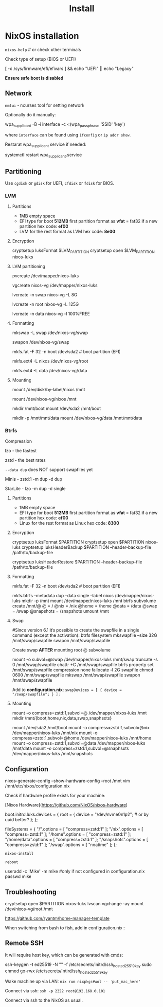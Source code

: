 #+title: Install

* NixOS installation

=nixos-help= # or check other terminals

Check type of setup (BIOS or UEFI)

#+begin_example shell
[ -d /sys/firmware/efi/efivars ] && echo "UEFI" || echo "Legacy"
#+end_example

*Ensure safe boot is disabled*

** Network

=nmtui= - ncurses tool for setting network

Optionally do it manually:

#+begin_example shell
wpa_supplicant -B -i interface -c <(wpa_passphrase 'SSID' 'key')
#+end_example

where =interface= can be found using =ifconfig= or =ip addr show=.

Restarat wpa_supplicant service if needed:

#+begin_example shell
systemctl restart wpa_supplicant.service
#+end_example

** Partitioning

Use =cgdisk= or =gdisk= for UEFI, =cfdisk= or =fdisk= for BIOS.

*** LVM
**** Partitions

- 1MB empty space
- EFI type for boot
  *512MB* first partition
  format as *vfat* = fat32 if a new partition
  hex code: *ef00*
- LVM for the rest
  format as LVM
  hex code: *8e00*

**** Encryption

#+begin_example shell
cryptsetup luksFormat $LVM_PARTITION
cryptsetup open $LVM_PARTITION nixos-luks
#+end_example

**** LVM partitioning

#+begin_example shell
pvcreate /dev/mapper/nixos-luks

vgcreate nixos-vg /dev/mapper/nixos-luks

lvcreate -n swap nixos-vg -L 8G

lvcreate -n root nixos-vg -L 125G

lvcreate -n data nixos-vg -l 100%FREE
#+end_example

**** Formatting

#+begin_example shell
mkswap -L swap /dev/nixos-vg/swap

swapon /dev/nixos-vg/swap

mkfs.fat -F 32 -n boot /dev/sda2 # boot partition (EFI)

mkfs.ext4 -L nixos /dev/nixos-vg/root

mkfs.ext4 -L data /dev/nixos-vg/data
#+end_example

**** Mounting

#+begin_example shell
mount /dev/disk/by-label/nixos /mnt
# or
mount /dev/nixos-vg/nixos /mnt

mkdir /mnt/boot
mount /dev/sda2 /mnt/boot

mkdir -p /mnt/mnt/data
mount /dev/nixos-vg/data /mnt/mnt/data 
#+end_example

*** Btrfs

Compression

lzo - the fastest

zstd - the best rates

=--data dup= does NOT support swapfiles yet

Minis - zstd:1 -m dup -d dup

StarLite - lzo -m dup -d single

**** Partitions

- 1MB empty space
- EFI type for boot
  *512MB* first partition
  format as *vfat* = fat32 if a new partition
  hex code: *ef00*
- Linux for the rest
  format as Linux
  hex code: *8300*

**** Encryption

#+begin_example shell
cryptsetup luksFormat $PARTITION
cryptsetup open $PARTITION nixos-luks
cryptsetup luksHeaderBackup $PARTITION --header-backup-file /path/to/backup-file
# Restore LUKS header
cryptsetup luksHeaderRestore $PARTITION --header-backup-file /path/to/backup-file
#+end_example

**** Formatting

#+begin_example shell
mkfs.fat -F 32 -n boot /dev/sda2 # boot partition (EFI)

mkfs.btrfs --metadata dup --data single --label nixos /dev/mapper/nixos-luks
mkdir -p /mnt
mount /dev/mapper/nixos-luks /mnt
btrfs subvolume create /mnt/@
@ = /
@nix = /nix
@home = /home
@data = /data
@swap = /swap
@snapshots = /snapshots
umount /mnt
#+end_example

**** Swap
#+begin_example shell
#Since version 6.1 it’s possible to create the swapfile in a single command (except the activation):
btrfs filesystem mkswapfile --size 32G /mnt/swap/swapfile
swapon /mnt/swap/swapfile

Create swap **AFTER** mounting root @ subvolume

mount -o subvol=@swap /dev/mapper/nixos-luks /mnt/swap
truncate -s 0 /mnt/swap/swapfile
chattr +C /mnt/swap/swapfile
btrfs property set /mnt/swap/swapfile compression none
fallocate -l 2G swapfile
chmod 0600 /mnt/swap/swapfile
mkswap /mnt/swap/swapfile
swapon /mnt/swap/swapfile
#+end_example

Add to *configuration.nix*:
=swapDevices = [ { device = "/swap/swapfile"; } ];=

**** Mounting
#+begin_example shell
mount -o compress=zstd:1,subvol=@ /dev/mapper/nixos-luks /mnt
mkdir /mnt/{boot,home,nix,data,swap,snaphsots}
# configure swapfile NOW
mount /dev/sda2 /mnt/boot
mount -o compress=zstd:1,subvol=@nix /dev/mapper/nixos-luks /mnt/nix
mount -o compress=zstd:1,subvol=@home /dev/mapper/nixos-luks /mnt/home
mount -o compress=zstd:1,subvol=@data /dev/mapper/nixos-luks /mnt/data
mount -o compress=zstd:1,subvol=@snaphsots /dev/mapper/nixos-luks /mnt/snapshots
#+end_example

** Configuration

#+begin_example shell
nixos-generate-config --show-hardware-config --root /mnt
vim /mnt/etc/nixos/configuration.nix
#+end_example

Check if hardware profile exists for your machine:

[Nixos Hardware](https://github.com/NixOS/nixos-hardware)

#+begin_example nix
boot.initrd.luks.devices = {
  root = {
    device = "/dev/nvme0n1p2"; # or by uuid better?
  };
};

# add this to /boot in hardware configuration to avoid security warnings
# options = [ "umask=0077" "defaults" ];

# btrfs subvolumes
fileSystems = {
  "/".options = [ "compress=zstd:1" ];
  "/nix".options = [ "compress=zstd:1" ];
  "/home".options = [ "compress=zstd:1" ];
  "/home/data".options = [ "compress=zstd:1" ];
  "/snapshots".options = [ "compress=zstd:1" ];
  "/swap".options = [ "noatime" ];
};
#+end_example

=nixos-install=

=reboot=

#+begin_example shell
useradd -c 'Mike' -m mike #only if not configured in configuration.nix
passwd mike
#+end_example

** Troubleshooting

#+begin_example shell
cryptsetup open $PARTITION nixos-luks
lvscan vgchange -ay
mount /dev/nixos-vg/root /mnt
#+end_example

https://github.com/ryantm/home-manager-template

When switching from bash to fish, add in configuration.nix  :

** Remote SSH

It will require host key, which can be generated with cmds:

#+begin_example shell
ssh-keygen -t ed25519 -N "" -f /etc/secrets/initrd/ssh_host_ed25519_key
sudo chmod go-rwx /etc/secrets/intird/ssh_host_ed25519_key
#+end_example

Wake machine up via LAN: =nix run nixpkgs#wol -- 'put_mac_here'=

Connect via ssh: =ssh -p 2222 root@192.168.0.101=

Connect via ssh to the NixOS as usual.
